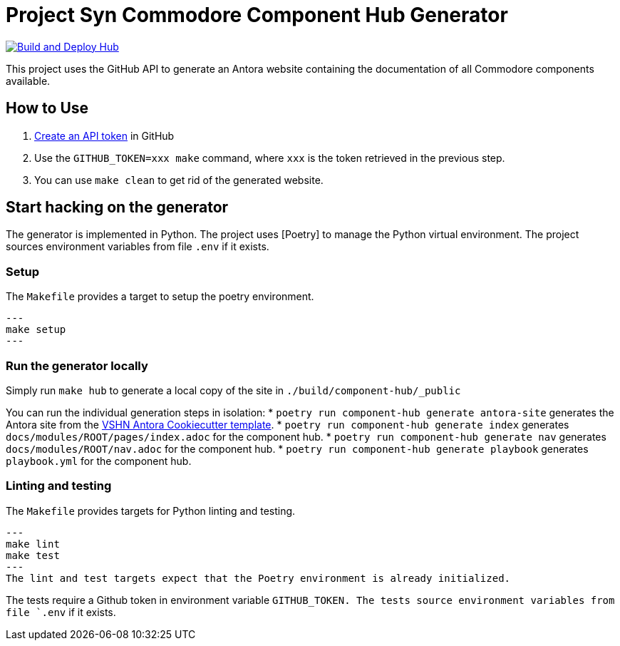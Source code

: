 = Project Syn Commodore Component Hub Generator

image::https://github.com/projectsyn/component-hub/actions/workflows/hub.yml/badge.svg[Build and Deploy Hub,link=https://github.com/projectsyn/component-hub/actions/workflows/hub.yml]

This project uses the GitHub API to generate an Antora website containing the documentation of all Commodore components available.

== How to Use

. https://github.com/settings/tokens[Create an API token] in GitHub
. Use the `GITHUB_TOKEN=xxx make` command, where `xxx` is the token retrieved in the previous step.
. You can use `make clean` to get rid of the generated website.

== Start hacking on the generator

The generator is implemented in Python.
The project uses [Poetry] to manage the Python virtual environment.
The project sources environment variables from file `.env` if it exists.

=== Setup

The `Makefile` provides a target to setup the poetry environment.
[source]
---
make setup
---

=== Run the generator locally

Simply run `make hub` to generate a local copy of the site in `./build/component-hub/_public`

You can run the individual generation steps in isolation:
* `poetry run component-hub generate antora-site` generates the Antora site from the https://github.com/vshn/antora-bootstrap[VSHN Antora Cookiecutter template].
* `poetry run component-hub generate index` generates `docs/modules/ROOT/pages/index.adoc` for the component hub.
* `poetry run component-hub generate nav` generates `docs/modules/ROOT/nav.adoc` for the component hub.
* `poetry run component-hub generate playbook` generates `playbook.yml` for the component hub.


=== Linting and testing

The `Makefile` provides targets for Python linting and testing.
[source]
---
make lint
make test
---
The lint and test targets expect that the Poetry environment is already initialized.

The tests require a Github token in environment variable `GITHUB_TOKEN.
The tests source environment variables from file `.env` if it exists.
